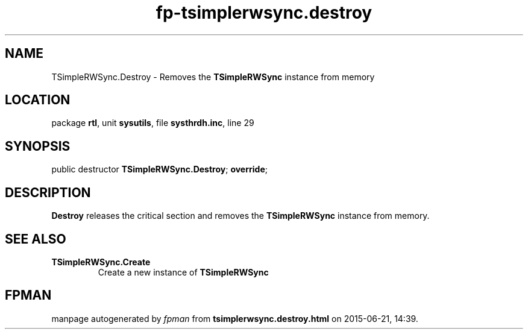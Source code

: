 .\" file autogenerated by fpman
.TH "fp-tsimplerwsync.destroy" 3 "2014-03-14" "fpman" "Free Pascal Programmer's Manual"
.SH NAME
TSimpleRWSync.Destroy - Removes the \fBTSimpleRWSync\fR instance from memory
.SH LOCATION
package \fBrtl\fR, unit \fBsysutils\fR, file \fBsysthrdh.inc\fR, line 29
.SH SYNOPSIS
public destructor \fBTSimpleRWSync.Destroy\fR; \fBoverride\fR;
.SH DESCRIPTION
\fBDestroy\fR releases the critical section and removes the \fBTSimpleRWSync\fR instance from memory.


.SH SEE ALSO
.TP
.B TSimpleRWSync.Create
Create a new instance of \fBTSimpleRWSync\fR 

.SH FPMAN
manpage autogenerated by \fIfpman\fR from \fBtsimplerwsync.destroy.html\fR on 2015-06-21, 14:39.

